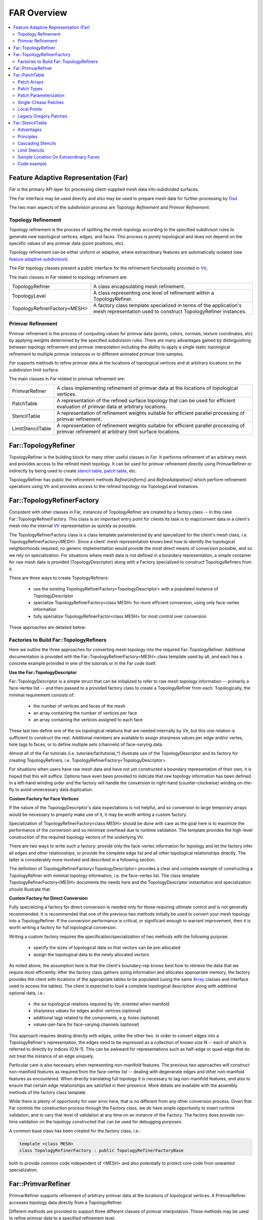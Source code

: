 ..
     Copyright 2013 Pixar

     Licensed under the Apache License, Version 2.0 (the "Apache License")
     with the following modification; you may not use this file except in
     compliance with the Apache License and the following modification to it:
     Section 6. Trademarks. is deleted and replaced with:

     6. Trademarks. This License does not grant permission to use the trade
        names, trademarks, service marks, or product names of the Licensor
        and its affiliates, except as required to comply with Section 4(c) of
        the License and to reproduce the content of the NOTICE file.

     You may obtain a copy of the Apache License at

         http://www.apache.org/licenses/LICENSE-2.0

     Unless required by applicable law or agreed to in writing, software
     distributed under the Apache License with the above modification is
     distributed on an "AS IS" BASIS, WITHOUT WARRANTIES OR CONDITIONS OF ANY
     KIND, either express or implied. See the Apache License for the specific
     language governing permissions and limitations under the Apache License.


FAR Overview
------------

.. contents::
   :local:
   :backlinks: none

.. image:: images/api_layers_3_0.png
   :width: 100px
   :target: images/api_layers_3_0.png

Feature Adaptive Representation (Far)
=====================================

*Far* is the primary API layer for processing client-supplied mesh data
into subdivided surfaces.

The *Far* interface may be used directly and also may be used to prepare
mesh data for further processing by `Osd <osd_overview.html#Osd>`__.

The two main aspects of the subdivision process are *Topology Refinement*
and *Primvar Refinement*.

Topology Refinement
*******************

Topology refinement is the process of splitting the mesh topology
according to the specified subdivison rules to generate new topological
vertices, edges, and faces. This process is purely topological and does
not depend on the speciific values of any primvar data (point positions, etc).

Topology refinement can be either uniform or adaptive, where extraordinary
features are automatically isolated (see `feature adaptive subdivision <subdivision_surfaces.html#feature-adaptive-subdivision>`__).

The *Far* topology classes present a public interface for the refinement
functionality provided in `Vtr <vtr_overview.html#Vtr>`__,

The main classes in *Far* related to topology refinement are:

+-------------------------------+---------------------------------------------+
| TopologyRefiner               | A class encapsulating mesh refinement.      |
+-------------------------------+---------------------------------------------+
| TopologyLevel                 | A class representing one level of           |
|                               | refinement within a TopologyRefiner.        |
+-------------------------------+---------------------------------------------+
| TopologyRefinerFactory<MESH>  | A factory class template specialized in     |
|                               | terms of the application's mesh             |
|                               | representation used to construct            |
|                               | TopologyRefiner instances.                  |
+-------------------------------+---------------------------------------------+

Primvar Refinement
******************

Primvar refinement is the process of computing values for primvar data (points,
colors, normals, texture coordinates, etc) by applying weights determined by
the specified subdivision rules.  There are many advantages gained by
distinguishing between topology refinement and primvar interpolation
including the ability to apply a single static topological refinement to
multiple primvar instances or to different animated primvar time samples.

*Far* supports methods to refine primvar data at the locations of topological
vertices and at arbitrary locations on the subdivision limit surface.

The main classes in *Far* related to primvar refinement are:

+-----------------------+--------------------------------------------------+
| PrimvarRefiner        | A class implementing refinement of primvar data  |
|                       | at the locations of topological vertices.        |
+-----------------------+--------------------------------------------------+
| PatchTable            | A representation of the refined surface topology |
|                       | that can be used for efficient evaluation of     |
|                       | primvar data at arbitrary locations.             |
+-----------------------+--------------------------------------------------+
| StencilTable          | A representation of refinement weights suitable  |
|                       | for efficient parallel processing of primvar     |
|                       | refinement.                                      |
+-----------------------+--------------------------------------------------+
| LimitStencilTable     | A representation of refinement weights suitable  |
|                       | for efficient parallel processing of primvar     |
|                       | refinement at arbitrary limit surface locations. |
+-----------------------+--------------------------------------------------+

Far::TopologyRefiner
====================

TopologyRefiner is the building block for many other useful classes in
*Far*. It performs refinement of an arbitrary mesh and provides access to
the refined mesh topology. It can be used for primvar refinement directly
using PrimvarRefiner or indirectly by being used to create
`stencil table <#patch-table>`__, `patch table <#patch-table>`__,  etc.

TopologyRefiner has public the refinement methods
*RefineUniform()* and *RefineAdapative()* which perform refinement
operations using Vtr and provides access to the refined topology via
TopologyLevel instances.

.. image:: images/topology_refiner.png
   :align: center

Far::TopologyRefinerFactory
===========================

Consistent with other classes in Far, instances of TopologyRefiner are created
by a factory class -- in this case Far::TopologyRefinerFactory.  This class
is an important entry point for clients its task is to map/convert data in a
client's mesh into the internal `Vtr <vtr_overview.html>`__ representation as
quickly as possible.

The TopologyRefinerFactory class is a class template parameterized by and
specialized for the client's mesh class, i.e. TopologyRefinerFactory<MESH>.
Since a client' mesh representation knows best how to identify the topological
neighborhoods required, no generic implementation would provide the most
direct means of conversion possible, and so we rely on specialization.  For
situations where mesh data is not defined in a boundary representation, a
simple container for raw mesh data is provided (TopologyDescriptor) along
with a Factory specialized to construct TopologyRefiners from it.

There are three ways to create TopologyRefiners:

    * use the existing TopologyRefinerFactory<TopologyDescriptor> with a
      populated instance of TopologyDescriptor
    * specialize TopologyRefinerFactory<class MESH> for more efficient
      conversion, using only face-vertex information
    * fully specialize TopologyRefinerFactor<class MESH> for most control over
      conversion

These approaches are detailed below:

Factories to Build Far::TopologyRefiners
****************************************

Here we outline the three approaches for converting mesh topology into the
required Far::TopologyRefiner.  Additional documentation is provided with
the Far::TopologyRefinerFactory<MESH> class template used by all, and each
has a concrete example provided in one of the tutorials or in the Far code
itself.  

**Use the Far::TopologyDescriptor**

Far::TopologyDescriptor is a simple struct that can be initialized to refer
to raw mesh topology information -- primarily a face-vertex list -- and then
passed to a provided factory class to create a TopologyRefiner from each.
Topologically, the minimal requirement consists of:

    * the number of vertices and faces of the mesh
    * an array containing the number of vertices per face
    * an array containing the vertices assigned to each face

These last two define one of the six topological relations that are needed
internally by Vtr, but this one relation is sufficient to construct the rest.
Additional members are available to assign sharpness values per edge and/or
vertex, hole tags to faces, or to define multiple sets (channels) of
face-varying data.

Almost all of the Far tutorials (i.e. tutorials/far/tutorial_*) illustrate
use of the TopologyDescriptor and its factory for creating TopologyRefiners,
i.e. TopologyRefinerFactory<TopologyDescriptor>.

For situations when users have raw mesh data and have not yet constructed a
boundary representation of their own, it is hoped that this will suffice.
Options have even been provided to indicate that raw topology information
has been defined in a left-hand winding order and the factory will handle
the conversion to right-hand (counter-clockwise) winding on-the-fly to avoid
unnecessary data duplication.

**Custom Factory for Face Vertices**

If the nature of the TopologyDescriptor's data expectations is not helpful,
and so conversion to large temporary arrays would be necessary to properly
make use of it, it may be worth writing a custom factory.

Specialization of TopologyRefinerFactory<class MESH> should be done with care
as the goal here is to maximize the performance of the conversion and so
minimize overhead due to runtime validation.  The template provides the
high-level construction of the required topology vectors of the underlying
Vtr.  
 
There are two ways to write such a factory:  provide only the face-vertex
information for topology and let the factory infer all edges and other
relationships, or provide the complete edge list and all other topological
relationships directly.  The latter is considerably more involved and
described in a following section.

The definition of TopologyRefinerFactory<TopologyDescriptor> provides a clear
and complete example of constructing a TopologyRefiner with minimal topology
information, i.e. the face-vertex list.  The class template
TopologyRefinerFactory<MESH> documents the needs here and the
TopologyDescriptor instantiation and specialization should illustrate that.


**Custom Factory for Direct Conversion**

Fully specializing a factory for direct conversion is needed only for
those requiring ultimate control and is not generally recommended.  
It is recommended that one of the previous two methods initially be used to 
convert your mesh topology into a TopologyRefiner.  If the conversion 
performance is critical, or significant enough to warrant improvement, then 
it is worth writing a factory for full topological conversion.

Writing a custom factory requires the specification/specialization of two 
methods with the following purpose:

    * specify the sizes of topological data so that vectors can be pre-allocated
    * assign the topological data to the newly allocated vectors

As noted above, the assumption here is that the client's boundary-rep knows 
best how to retrieve the data that we require most efficiently. After the 
factory class gathers sizing information and allocates appropriate memory, the
factory provides the client with locations of the appropriate tables to be 
populated (using the same `Array <vtr_overview.html#arry-type>`__ classes and 
interface used to access the tables).  The client is expected to load a 
complete topological description along with additional optional data, i.e.:

    * the six topological relations required by Vtr, oriented when manifold
    * sharpness values for edges and/or vertices (optional)
    * additional tags related to the components, e.g. holes (optional)
    * values-per-face for face-varying channels (optional)

This approach requires dealing directly with edges, unlike the other two.  In
order to convert edges into a TopologyRefiner's representation, the edges need
to be expressed as a collection of known size N -- each of which is referred to
directly by indices [0,N-1].  This can be awkward for representations such as
half-edge or quad-edge that do not treat the instance of an edge uniquely.

Particular care is also necessary when representing non-manifold features.  The
previous two approaches will construct non-manifold features as required from
the face-vertex list -- dealing with degenerate edges and other non-manifold
features as encountered.  When directly translating full topology it is
necessary to tag non-manifold features, and also to ensure that certain
edge relationships are satisfied in their presence.  More details are
available with the assembly methods of the factory class template.

While there is plenty of opportunity for user error here, that is no different
from any other conversion process.  Given that Far controls the construction
process through the Factory class, we do have ample opportunity to insert
runtime validation, and to vary that level of validation at any time on an
instance of the Factory.  The factory does provide run-time validation on the
topology constructed that can be used for debugging purposes.

A common base class has been created for the factory class, i.e.:

.. code:: c++

    template <class MESH>
    class TopologyRefinerFactory : public TopologyRefinerFactoryBase

both to provide common code independent of <MESH> and also potentially to
protect core code from unwanted specialization.

Far::PrimvarRefiner
===================

PrimvarRefiner supports refinement of arbitrary primvar data at the locations
of topological vertices. A PrimvarRefiner accesses topology data directly
from a TopologyRefiner.

Different methods are provided to support three different classes of primvar
interpolation. These methods may be used to refine primvar data to a specified
refinement level.

+-------------------------------+-------------------------------------------+
| Interpolate(...)              | Interpolate using vertex weights          |
+-------------------------------+-------------------------------------------+
| InterpolateVarying(...)       | Interpolate using linear weights          |
+-------------------------------+-------------------------------------------+
| InterpolateFaceVarying(...)   | Interpolate using face-varying weights    |
+-------------------------------+-------------------------------------------+

Additional methods allow primvar data to be interpolated to the final limit
surface including the calculation of first derivative tangents.

+-------------------------------+-------------------------------------------+
| Limit(dst)                    | Interpolate to the limit surface using    |
|                               | vertex weights                            |
+-------------------------------+-------------------------------------------+
| Limit(dst, dstTan1, dstTan2)  | Interpolate including first derivatives   |
|                               | to the limit surface using vertex weights |
+-------------------------------+-------------------------------------------+
| LimitFaceVarying(...)         | Interpolate to the limit surface using    |
|                               | face-varying weights                      |
+-------------------------------+-------------------------------------------+

PrimarRefiner provides a straightforward interface for refining primvar data,
but depending on the application use case, it can be more efficient to create
and use a `StencilTable <#patch-table>`__, or `PatchTable <#patch-table>`__,
to refine primvar data.

Far::PatchTable
================

The patch table is a serialized topology representation. This container is
generated using *Far::PatchTableFactory* from an instance
*Far::TopologyRefiner* after a refinement has been applied. The
FarPatchTableFactory traverses the data-structures of the TopologyRefiner and
serializes the sub-faces into collections of bi-linear and bi-cubic patches as
dictated by the refinement mode (uniform or adaptive). The patches are then
sorted into arrays based on their types.

.. container:: notebox

   **Release Notes (3.0.0)**

      The organization and API of Far::PatchTable is likely to change
      in the 3.1 release to accommodate additional functionality including:
      smooth face-varying interpolation on patches, and dynamic feature
      adaptive isolation (DFAS), and patch evaluation of Loop subdivision
      surfaces.

Patch Arrays
************

The patch table is a collection of control vertex indices. Meshes are decomposed
into a collection of patches, which can be of different types. Each type
has different requirements for the internal organization of its
control-vertices. A PatchArray contains a sequence of multiple patches that
share a common set of attributes.

While all patches in a PatchArray will have the same type, each patch in the
array is associated with a distinct *PatchParam* which specifies additional
information about the individual patch.

Each PatchArray contains a patch *Descriptor* that provides the fundamental
description of the patches in the array.

The PatchArray *ArrayRange* provides the indices necessary to track the records
of individual patches in the table.

.. image:: images/far_patchtables.png
   :align: center
   :target: images/far_patchtables.png

Patch Types
***********

The following are the different patch types that can be represented in the
PatchTable:

+---------------------+------+---------------------------------------------+
| Patch Type          | #CVs | Description                                 |
+=====================+======+=============================================+
| NON_PATCH           | n/a  | *"Undefined"* patch type                    |
+---------------------+------+---------------------------------------------+
| POINTS              | 1    | Points : useful for cage drawing            |
+---------------------+------+---------------------------------------------+
| LINES               | 2    | Lines : useful for cage drawing             |
+---------------------+------+---------------------------------------------+
| QUADS               | 4    | Bi-linear quads-only patches                |
+---------------------+------+---------------------------------------------+
| TRIANGLES           | 3    | Bi-linear triangles-only mesh               |
+---------------------+------+---------------------------------------------+
| LOOP                | n/a  | Loop patch (currently unsupported)          |
+---------------------+------+---------------------------------------------+
| REGULAR             | 16   | B-spline Basis patches                      |
+---------------------+------+---------------------------------------------+
| GREGORY             | 4    | Legacy Gregory patches                      |
+---------------------+------+---------------------------------------------+
| GREGORY_BOUNDARY    | 4    | Legacy Gregory Boundary patches             |
+---------------------+------+---------------------------------------------+
| GREGORY_BASIS       | 20   | Gregory Basis patches                       |
+---------------------+------+---------------------------------------------+


The type of a patch dictates the number of control vertices expected in the
table as well as the method used to evaluate values.

Patch Parameterization
**********************

Each patch represents a specific portion of the parametric space of the
coarse topological face identified by the PatchParam FaceId. As topological
refinement progresses through successive levels, each resulting patch
corresponds to a smaller and smaller subdomain of the face.
The PatchParam UV origin describes the mapping from the uv domain of the
patch to the uv subdomain of the topological face. We encode this uv
origin using log2 integer values for compactness and efficiency.

It is important to note that this uv parameterization is the intrinsic
parameterization within a given patch or coarse face and is distinct
from any client specified face-varying channel data.

Patches which result from irregular coarse faces (non-quad faces in the
Catmark scheme, or non-trianglular faces in the Loop scheme) are offset
by the one additional level needed to "quadrangulate" or "triangulate"
the irregular face.

.. image:: images/far_patchUV.png
   :align: center
   :target: images/far_patchUV.png

A patch along an interpolated boundary edge is supported by an incomplete
sets of control vertices. For consistency, patches in the PatchTable always
have a full set of control vertex indices and the PatchParam Boundary bitmask
identifies which control vertices are incomplete (the incomplete control
vertex indices are assigned values which duplicate the first valid index).
Each bit in the boundary bitmask corresponds to one edge of the patch
starting from the edge from the first vertex and continuing around the
patch.  With feature adaptive refinement, regular B-spline basis patches
along interpolated boundaries will fall into one of the eight cases
(four boundary and four corner) illustrated below:

.. image:: images/far_patchBoundary.png
   :align: center
   :target: images/far_patchBoundary.png

Transition edges occur during feature adaptive refinement where a patch
at one level of refinement is adjacent to pairs of patches at the next
level of refinement. These T-junctions do not pose a problem when evaluating
primvar data on patches, but they must be taken into consideration when
tessellating patches (e.g. while drawing) in order to avoid cracks.
The PatchParam Transition bitmask identifies the transition edges of
a patch.  Each bit in the bitmask corresponds to one edge of the patch
just like the encoding of boundary edges.

After refining an arbitrary mesh, any of the 16 possible transition edge
configurations might occur. The method of handling transition edges is
delegated to patch drawing code.

.. image:: images/far_patchTransition.png
   :align: center
   :target: images/far_patchTransition.png

Single-Crease Patches
**************************

Using single-crease patches allows a mesh with creases to be represented
with many fewer patches than would be needed otherwise. A single-crease
patch is a variation of a regular BSpline patch with one additional crease
sharpness parameter.

.. container:: notebox

   **Release Notes (3.0.0)**

      Currently, the crease sharpness parameter is encoded as a separate
      PatchArray within the PatchTable. This parameter may be combined
      with the other PatchParam values in future releases.  Also, evaluation
      of single-crease patches is currently only implemented for OSD patch
      drawing, but we expect to implement support in all of the evaluation
      code paths for future releases.

Local Points
************

The control vertices represented by a PatchTable are primarily refined points,
i.e. points which result from applying the subdivision scheme uniformly or
adaptively to the points of the coarse mesh. However, the final patches
generated from irregular faces, e.g. patches incident on an extraordinary
vertex might have a representation which requires additional local points.

.. container:: notebox

   **Release Notes (3.0.0)**

      Currently, representations which require local points also require
      the use of a StencilTable to compute the values of local points.
      This requirement, as well as the rest of the API related to local
      points may change in future releases.

Legacy Gregory Patches
**********************

Using Gregory patches to approximate the surface at the final patches
generated from irregular faces is an alternative representation which does
not require any additional local points to be computed. Instead, when
Legacy Gregory patches are used, the PatchTable must also have an alternative
representation of the mesh topology encoded as a vertex valence table
and a quad offsets table.

.. container:: notebox

   **Release Notes (3.0.0)**

      The encoding and support for Legacy Gregory patches may change
      in future releases. The current encoding of the vertex valence
      and quad offsets tables may be prohibitively expensive for some
      use cases.

Far::StencilTable
==================

The base container for stencil data is the StencilTable class. As with most
other Far entities, it has an associated StencilTableFactory that requires a
TopologyRefiner:

Advantages
**********

Stencils are used to factorize the interpolation calculations that subdivision
schema apply to vertices of smooth surfaces. If the topology being subdivided
remains constant, factorizing the subdivision weights into stencils during a
pre-compute pass yields substantial amortizations at run-time when re-posing
the control cage.

Factorizing the subdivision weights also allows to express each subdivided
vertex as a weighted sum of vertices from the control cage. This step effectively
removes any data inter-dependency between subdivided vertices : the computations
of subdivision interpolation can be applied to each vertex in parallel without
any barriers or constraint. The Osd::Compute module leverages these properties
on massively parallel GPU architectures to great effect.

.. image:: images/far_stencil5.png
   :align: center

Principles
**********

Iterative subdivision algorithms converge towards the limit surface by
successively refining the vertices of the coarse control cage. Each successive
iteration interpolates the new vertices by applying polynomial weights to a
*basis of supporting vertices*.

The interpolation calculations for any given vertex can be broken down into
sequences of multiply-add operations applied to the supporting vertices.
Stencil table encodes a factorization of these weighted sums : each stencils is
created by combining the list of control vertices from the 1-ring.

With iterative subdivision, each refinement step is dependent upon the previous
subdivision step being completed, and a substantial number of steps may be
required in order approximate the limit : each subdivision step incurs an
O(4\ :superscript:`n`) growing amount of computations.

Instead, once the weights of the contributing coarse control vertices for a
given refined vertex have been factorized, it is possible to apply the stencil
and directly obtain the interpolated vertex data without having to process the
data for the intermediate refinement levels.

.. image:: images/far_stencil7.png
   :align: center

Cascading Stencils
******************

Client-code can control the amount of factorization of the stencils : the tables can be
generated with contributions all the way from a basis of coarse vertices, or
reduced only to contributions from vertices from the previous level of
refinement.

The latter mode allows client-code to access and insert modifications to the
vertex data at set refinement levels (see `hierarchical vertex edits
<subdivision_surfaces.html#hierarchical-edits>`_). Once the edits have been
applied by the client-code, another set of stencils can be used to smoothe the
vertex data to a higher level of refinement.

.. image:: images/far_stencil8.png
   :align: center

See implementation details, see the Far cascading stencil `tutorial
<tutorials.html>`_

Limit Stencils
**************

Stencil tables can be trivially extended from discrete subdivided vertices to
arbitrary locations on the limit surface. Aside from extraordinary points, every
location on the limit surface can be expressed as a closed-form weighted
average of a set of coarse control vertices from the 1-ring surrounding the
face.

The weight accumulation process is similar : the control cage is adaptively
subdivided around extraordinary locations. A stencil is then generated for each
limit location simply by factorizing the bi-cubic Bspline patch weights over
those of the contributing basis of control-vertices.

The use of bi-cubic patches also allows the accumulation of analytical
derivatives, so limit stencils carry a set of weights for tangent vectors.

.. image:: images/far_stencil0.png
   :align: center

Once the stencil table has been generated, limit stencils are the most direct
and efficient method of evaluation of specific locations on the limit of a
subdivision surface, starting from the coarse vertices of the control cage.

Also: just as discrete stencils, limit stencils that are factorized from coarse
control vertices do not have inter-dependencies and can be evaluated in
parallel.

For implementation details, see the `glStencilViewer <glStencilViewer.html>`_
code example.

Sample Location On Extraordinary Faces
**************************************

Each stencil is associated with a singular parametric location on the coarse
mesh. The parametric location is defined as face location and local [0.0 - 1.0]
(u,v) triplet:

In the case of face that are not quads, a parametric sub-face quadrant needs to
be identified. This can be done either explicitly or implicitly by using the
unique ptex face indices for instance.

.. image:: images/far_stencil6.png
   :align: center

Code example
************

When the control vertices (controlPoints) move in space, the limit locations can
be very efficiently recomputed simply by applying the blending weights to the
series of coarse control vertices:

.. code:: c++

    class StencilType {
    public:

        void Clear() {
            memset( &x, 0, sizeof(StencilType));
        }

        void AddWithWeight( StencilType const & cv, float weight  ) {
            x += cv.x * weight;
            y += cv.y * weight;
            z += cv.z * weight;
        }

        float x,y,z;
    };

    std::vector<StencilType> controlPoints,
                             points,
                             utan,
                             vtan;

    // Update points by applying stencils
    controlStencils.UpdateValues<StencilType>( reinterpret_cast<StencilType const *>(
        &controlPoints[0]), &points[0] );

    // Update tangents by applying derivative stencils
    controlStencils.UpdateDerivs<StencilType>( reinterpret_cast<StencilType const *>(
        &controlPoints[0]), &utan[0], &vtan[0] );


